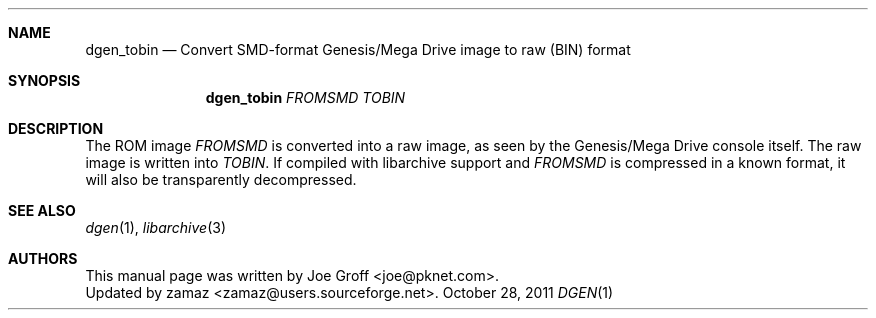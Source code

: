 .Dd October 28, 2011
.Dt DGEN 1
.Sh NAME
.Nm dgen_tobin
.Nd Convert SMD-format Genesis/Mega Drive image to raw (BIN) format
.Sh SYNOPSIS
.Nm dgen_tobin
.Ar FROMSMD
.Ar TOBIN
.Sh DESCRIPTION
The ROM image
.Ar FROMSMD
is converted into a raw image, as seen by the Genesis/Mega Drive console
itself. The raw image is written into
.Ar TOBIN .
If compiled with libarchive support and
.Ar FROMSMD
is compressed in a known format, it will also be transparently decompressed.
.Sh SEE ALSO
.Xr dgen 1 ,
.Xr libarchive 3
.Sh AUTHORS
This manual page was written by
.An Joe Groff Aq joe@pknet.com .
.An Updated by zamaz Aq zamaz@users.sourceforge.net .

